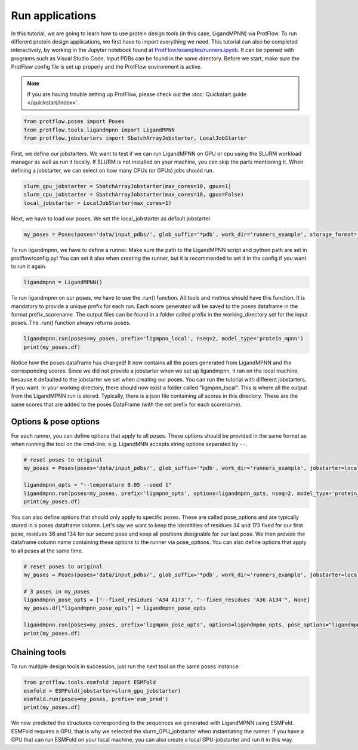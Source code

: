 .. _run_applications:

Run applications
=========================

In this tutorial, we are going to learn how to use protein design tools (in this case, LigandMPNN) via ProtFlow. To run different protein design applications, we first have to 
import everything we need. This tutorial can also be completed interactively, by working in the Jupyter notebook found at 
`ProtFlow/examples/runners.ipynb <https://github.com/mabr3112/ProtFlow/blob/master/examples/runners.ipynb>`_. It can be opened with programs such as Visual Studio Code.
Input PDBs can be found in the same directory. Before we start, make sure the ProtFlow config file is set up properly and the ProtFlow environment is active. 

.. note::

   If you are having trouble setting up ProtFlow, please check out the
   :doc:`Quickstart guide </quickstart/index>`.

.. code-block:: python

   from protflow.poses import Poses
   from protflow.tools.ligandmpnn import LigandMPNN
   from protflow.jobstarters import SbatchArrayJobstarter, LocalJobStarter

First, we define our jobstarters. We want to test if we can run LigandMPNN on GPU or cpu using the SLURM workload manager as well as run it locally. If SLURM is not installed on your machine, 
you can skip the parts mentioning it. When defining a jobstarter, we can select on how many CPUs (or GPUs) jobs should run.

.. code-block:: python

   slurm_gpu_jobstarter = SbatchArrayJobstarter(max_cores=10, gpus=1)
   slurm_cpu_jobstarter = SbatchArrayJobstarter(max_cores=10, gpus=False)
   local_jobstarter = LocalJobStarter(max_cores=1)

Next, we have to load our poses. We set the local_jobstarter as default jobstarter.

.. code-block:: python

   my_poses = Poses(poses='data/input_pdbs/', glob_suffix='*pdb', work_dir='runners_example', storage_format='csv', jobstarter=local_jobstarter)

To run ligandmpnn, we have to define a runner. Make sure the path to the LigandMPNN script and python path are set in protflow/config.py! 
You can set it also when creating the runner, but it is recommended to set it in the config if you want to run it again.

.. code-block:: python

   ligandmpnn = LigandMPNN()

To run ligandmpnn on our poses, we have to use the .run() function. All tools and metrics should have this function. It is mandatory to provide a unique prefix for each run. 
Each score generated will be saved to the poses dataframe in the format prefix_scorename. The output files can be found in a folder called prefix in the working_directory set for 
the input poses. The .run() function always returns poses.

.. code-block:: python
   
   ligandmpnn.run(poses=my_poses, prefix='ligmpnn_local', nseq=2, model_type='protein_mpnn')
   print(my_poses.df)

Notice how the poses dataframe has changed! It now contains all the poses generated from LigandMPNN and the corresponding scores. Since we did not provide a jobstarter when we set up 
ligandmpnn, it ran on the local machine, because it defaulted to the jobstarter we set when creating our poses. You can run the tutorial with different jobstarters, if you want.
In your working directory, there should now exist a folder called "ligmpnn_local". This is where all the output from the LigandMPNN run is stored. Typically, there is a json file containing all
scores in this directory. These are the same scores that are added to the poses DataFrame (with the set prefix for each scorename). 

Options & pose options
----------------------

For each runner, you can define options that apply to all poses. These options should be provided in the same format as when running the tool on the cmd-line; e.g. LigandMNN accepts string options separated by ``--``.

.. code-block:: python
   
   # reset poses to original
   my_poses = Poses(poses='data/input_pdbs/', glob_suffix='*pdb', work_dir='runners_example', jobstarter=local_jobstarter)

   ligandmpnn_opts = "--temperature 0.05 --seed 1"
   ligandmpnn.run(poses=my_poses, prefix='ligmpnn_opts', options=ligandmpnn_opts, nseq=2, model_type='protein_mpnn')
   print(my_poses.df)

You can also define options that should only apply to specific poses. These are called pose_options and are typically stored in a poses dataframe column. Let's say we want to keep the identitities of residues 34 and 173 fixed
for our first pose, residues 36 and 134 for our second pose and keep all positions designable for our last pose. We then provide the dataframe column name containing these options to the runner via pose_options. You can also
define options that apply to all poses at the same time.

.. code-block:: python
   
   # reset poses to original
   my_poses = Poses(poses='data/input_pdbs/', glob_suffix='*pdb', work_dir='runners_example', jobstarter=local_jobstarter)

   # 3 poses in my_poses
   ligandmpnn_pose_opts = ["--fixed_residues 'A34 A173'", "--fixed_residues 'A36 A134'", None]
   my_poses.df["ligandmpnn_pose_opts"] = ligandmpnn_pose_opts

   ligandmpnn.run(poses=my_poses, prefix='ligmpnn_pose_opts', options=ligandmpnn_opts, pose_options="ligandmpnn_pose_opts", nseq=2, model_type='protein_mpnn')
   print(my_poses.df)


Chaining tools
--------------

To run multiple design tools in succession, just run the next tool on the same poses instance:

.. code-block:: python

   from protflow.tools.esmfold import ESMFold
   esmfold = ESMFold(jobstarter=slurm_gpu_jobstarter)
   esmfold.run(poses=my_poses, prefix='esm_pred')
   print(my_poses.df)

We now predicted the structures corresponding to the sequences we generated with LigandMPNN using ESMFold. ESMFold requires a GPU, that is why we selected the slurm_GPU_jobstarter when instantiating the runner.
If you have a GPU that can run ESMFold on your local machine, you can also create a local GPU-jobstarter and run it in this way. 